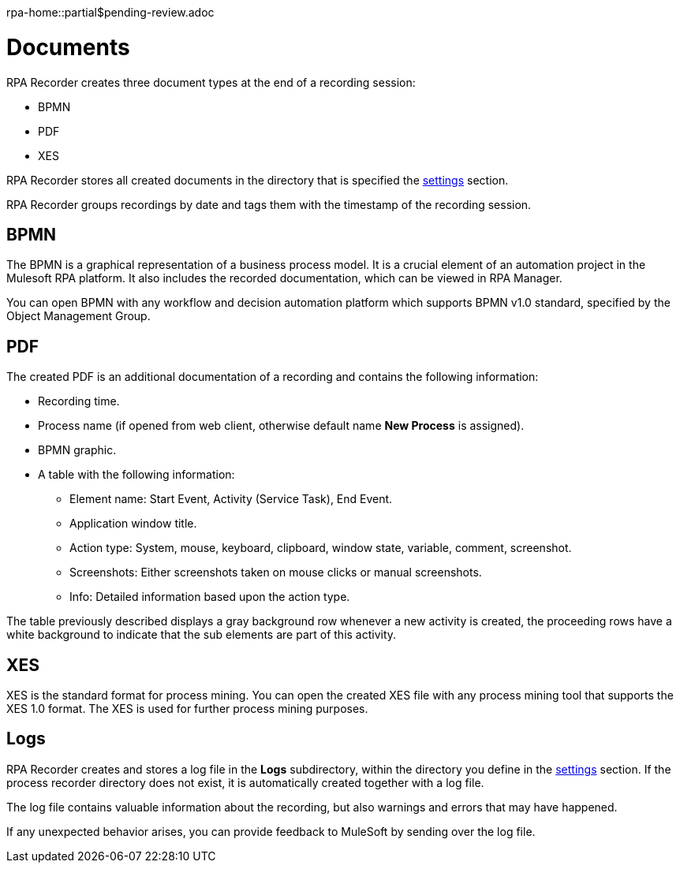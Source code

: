 rpa-home::partial$pending-review.adoc

= Documents

RPA Recorder creates three document types at the end of a recording session:

* BPMN
* PDF
* XES

RPA Recorder stores all created documents in the directory that is specified the xref:user-interface.adoc#settings[settings] section.

RPA Recorder groups recordings by date and tags them with the timestamp of the recording session.

== BPMN

The BPMN is a graphical representation of a business process model. It is a crucial element of an automation project in the Mulesoft RPA platform.
It also includes the recorded documentation, which can be viewed in RPA Manager.

You can open BPMN with any workflow and decision automation platform which supports BPMN v1.0 standard, specified by the Object Management Group.

== PDF

The created PDF is an additional documentation of a recording and contains the following information:

* Recording time.
* Process name (if opened from web client, otherwise default name *New Process* is assigned).
* BPMN graphic.
* A table with the following information:
** Element name: Start Event, Activity (Service Task), End Event.
** Application window title.
** Action type: System, mouse, keyboard, clipboard, window state, variable, comment, screenshot.
** Screenshots: Either screenshots taken on mouse clicks or manual screenshots.
** Info: Detailed information based upon the action type.

The table previously described displays a gray background row whenever a new activity is created, the proceeding rows have a white background to indicate that the sub elements are part of this activity.

== XES

XES is the standard format for process mining. You can open the created XES file with any process mining tool that supports the XES 1.0 format. The XES is used for further process mining purposes.

== Logs

RPA Recorder creates and stores a log file in the *Logs* subdirectory, within the directory you define in the xref:user-interface.adoc#settings[settings] section. If the process recorder directory does not exist, it is automatically created together with a log file.

The log file contains valuable information about the recording, but also warnings and errors that may have happened.

If any unexpected behavior arises, you can provide feedback to MuleSoft by sending over the log file.

